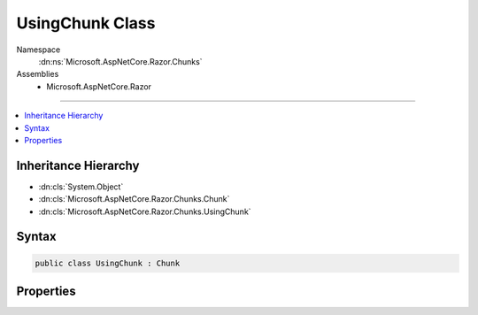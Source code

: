 

UsingChunk Class
================





Namespace
    :dn:ns:`Microsoft.AspNetCore.Razor.Chunks`
Assemblies
    * Microsoft.AspNetCore.Razor

----

.. contents::
   :local:



Inheritance Hierarchy
---------------------


* :dn:cls:`System.Object`
* :dn:cls:`Microsoft.AspNetCore.Razor.Chunks.Chunk`
* :dn:cls:`Microsoft.AspNetCore.Razor.Chunks.UsingChunk`








Syntax
------

.. code-block:: csharp

    public class UsingChunk : Chunk








.. dn:class:: Microsoft.AspNetCore.Razor.Chunks.UsingChunk
    :hidden:

.. dn:class:: Microsoft.AspNetCore.Razor.Chunks.UsingChunk

Properties
----------

.. dn:class:: Microsoft.AspNetCore.Razor.Chunks.UsingChunk
    :noindex:
    :hidden:

    
    .. dn:property:: Microsoft.AspNetCore.Razor.Chunks.UsingChunk.Namespace
    
        
        :rtype: System.String
    
        
        .. code-block:: csharp
    
            public string Namespace { get; set; }
    

